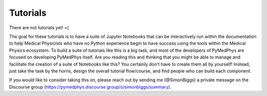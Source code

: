 =========
Tutorials
=========

There are not tutorials yet! =(

The goal for these tutorials is to have a suite of Jupyter Notebooks that can
be interactively run within the documentation to help Medical Physicists who
have no Python experience begin to have success using the tools within the
Medical Physics ecosystem. To build a suite of tutorials like this is a big
task, and most of the developers of PyMedPhys are focused on developing
PyMedPhys itself. Are you reading this and thinking that you might be able to
manage and facilitate the creation of a suite of Notebooks like this? You
certainly don't have to create them all by yourself! Instead, just take the
task by the horns, design the overall tutorial flow/course, and find people who
can build each component.

If you would like to consider taking this on, please reach out by sending me
(@SimonBiggs) a private message on the Discourse group
(https://pymedphys.discourse.group/u/simonbiggs/summary).
